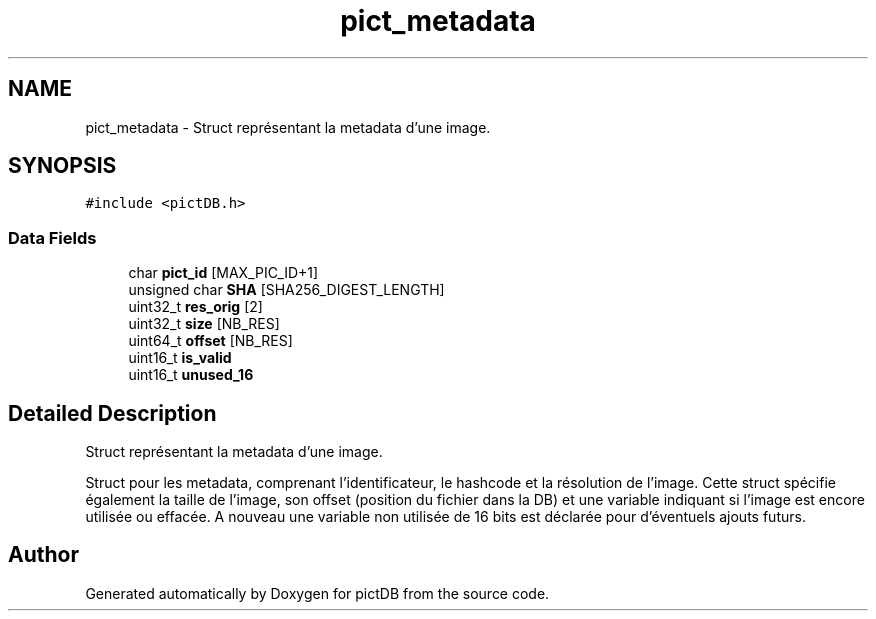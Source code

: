 .TH "pict_metadata" 3 "Sun Jun 5 2016" "pictDB" \" -*- nroff -*-
.ad l
.nh
.SH NAME
pict_metadata \- Struct représentant la metadata d'une image\&.  

.SH SYNOPSIS
.br
.PP
.PP
\fC#include <pictDB\&.h>\fP
.SS "Data Fields"

.in +1c
.ti -1c
.RI "char \fBpict_id\fP [MAX_PIC_ID+1]"
.br
.ti -1c
.RI "unsigned char \fBSHA\fP [SHA256_DIGEST_LENGTH]"
.br
.ti -1c
.RI "uint32_t \fBres_orig\fP [2]"
.br
.ti -1c
.RI "uint32_t \fBsize\fP [NB_RES]"
.br
.ti -1c
.RI "uint64_t \fBoffset\fP [NB_RES]"
.br
.ti -1c
.RI "uint16_t \fBis_valid\fP"
.br
.ti -1c
.RI "uint16_t \fBunused_16\fP"
.br
.in -1c
.SH "Detailed Description"
.PP 
Struct représentant la metadata d'une image\&. 

Struct pour les metadata, comprenant l'identificateur, le hashcode et la résolution de l'image\&. Cette struct spécifie également la taille de l'image, son offset (position du fichier dans la DB) et une variable indiquant si l'image est encore utilisée ou effacée\&. A nouveau une variable non utilisée de 16 bits est déclarée pour d'éventuels ajouts futurs\&. 

.SH "Author"
.PP 
Generated automatically by Doxygen for pictDB from the source code\&.
